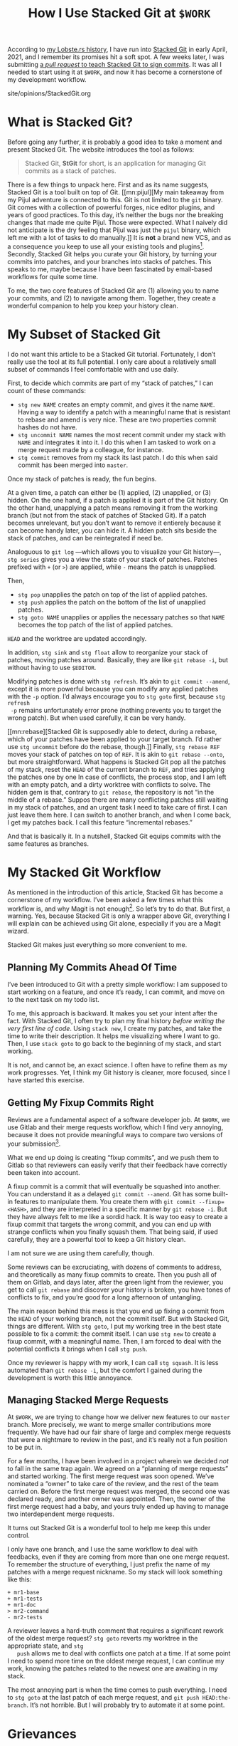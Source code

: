 #+TITLE: How I Use Stacked Git at ~$WORK~

#+SERIES: index.html
#+SERIES_PREV: MonadTransformers.html

According to [[https://lobste.rs/s/s6quvg/stacked_git][my Lobste.rs history]], I have run into [[https://stacked-git.github.io][Stacked Git]] in
early April, 2021, and I remember its promises hit a soft spot.
A few weeks later, I was submitting [[https://github.com/stacked-git/stgit/pull/100][a /pull request/ to teach Stacked
Git to sign commits]].
It was all I needed to start using it at ~$WORK~, and now it has
become a cornerstone of my development workflow.

#+BEGIN_EXPORT html
<div id="history">site/opinions/StackedGit.org</div>
#+END_EXPORT

* What is Stacked Git?

  Before going any further, it is probably a good idea to take a
  moment and present Stacked Git.
  The website introduces the tool as follows:

  #+begin_quote
  Stacked Git, *StGit* for short, is an application for managing Git
  commits as a stack of patches.
  #+end_quote

  There is a few things to unpack here.
  First and as its name suggests, Stacked Git is a tool built on top
  of Git.
  [[mn:pijul][My main takeaway from my Pijul adventure is connected to
  this.  Git is not limited to the ~git~ binary.
  Git comes with a collection of powerful forges, nice editor plugins,
  and years of good practices.
  To this day, it’s neither the bugs nor the breaking changes that
  made me quite Pijul.
  Those were expected.
  What I naively did not anticipate is the dry feeling that Pijul was
  just the ~pijul~ binary, which left me with a lot of tasks to do
  manually.]]
  It is *not* a brand new VCS, and as a consequence you keep to use
  all your existing tools and plugins[fn::I am looking at you,
  Magit.].
  Secondly, Stacked Git helps you curate your Git history, by turning
  your commits into patches, and your branches into stacks of patches.
  This speaks to me, maybe because I have been fascinated by
  email-based workflows for quite some time.

  To me, the two core features of Stacked Git are (1) allowing you to
  name your commits, and (2) to navigate among them.
  Together, they create a wonderful companion to help you keep your
  history clean.

* My Subset of Stacked Git

 I do not want this article to be a Stacked Git tutorial.
 Fortunately, I don’t really use the tool at its full potential.
 I only care about a relatively small subset of commands I feel
 comfortable with and use daily.

 First, to decide which commits are part of my “stack of patches,” I
 can count of these commands:

 - ~stg new NAME~ creates an empty commit, and gives it the name
   ~NAME~.
   Having a way to identify a patch with a meaningful name that is
   resistant to rebase and amend is very nice.
   These are two properties commit hashes do not have.
 - ~stg uncommit NAME~ names the most recent commit under my
   stack with ~NAME~ and integrates it into it. I do this when I am
   tasked to work on a merge request made by a colleague, for
   instance.
 - ~stg commit~ removes from my stack its last patch. I do this when
   said commit has been merged into ~master~.

 Once my stack of patches is ready, the fun begins.

 At a given time, a patch can either be (1) applied, (2) unapplied,
 or (3) hidden.
 On the one hand, if a patch is applied it is part of the Git history.
 On the other hand, unapplying a patch means removing it from the
 working branch (but not from the stack of patches of Stacked Git).
 If a patch becomes unrelevant, but you don’t want to remove it
 entierely because it can become handy later, you can hide it.
 A hidden patch sits beside the stack of patches, and can be
 reintegrated if need be.

 Analoguous to ~git log~ ---which allows you to visualize your Git
 history---, ~stg series~ gives you a view the state of your stack of
 patches.
 Patches prefixed with ~+~ (or ~>~) are applied, while ~-~ means the
 patch is unapplied.

 Then,

 - ~stg pop~ unapplies the patch on top of the list of applied
   patches.
 - ~stg push~ applies the patch on the bottom of the list of unapplied
   patches.
 - ~stg goto NAME~ unapplies or applies the necessary patches so that
   ~NAME~ becomes the top patch of the list of applied patches.

 ~HEAD~ and the worktree are updated accordingly.

 In addition, ~stg sink~ and ~stg float~ allow to reorganize your
 stack of patches, moving patches around.
 Basically, they are like ~git rebase -i~, but without having to use
 ~$EDITOR~.

 Modifying patches is done with ~stg refresh~.
 It’s akin to ~git commit --amend~, except it is more powerful because
 you can modify any applied patches with the ~-p~ option.
 I’d always encourage you to ~stg goto~ first, because ~stg refresh
 -p~ remains unfortunately error prone (nothing prevents you to target
 the wrong patch).
 But when used carefully, it can be very handy.

 [[mn:rebase][Stacked Git is supposedly able to detect, during a rebase,
 which of your patches have been applied to your target branch.
 I’d rather use ~stg uncommit~ before do the rebase, though.]]
 Finally, ~stg rebase REF~ moves your stack of patches on top of
 ~REF~.
 It is akin to ~git rebase --onto~, but more straightforward.
 What happens is Stacked Git pop all the patches of my stack, reset
 the ~HEAD~ of the current branch to ~REF~, and tries applying the
 patches one by one
 In case of conflicts, the process stop, and I am left with an empty
 patch, and a dirty worktree with conflicts to solve.
 The hidden gem is that, contrary to ~git rebase~, the repository is
 not “in the middle of a rebase.”
 Suppos there are many conflicting patches still waiting in my stack
 of patches, and an urgent task I need to take care of first.
 I can just leave them here.
 I can switch to another branch, and when I come back, I get my
 patches back.
 I call this feature “incremental rebases.”

 And that is basically it.
 In a nutshell, Stacked Git equips commits with the same features as
 branches.

* My Stacked Git Workflow

  As mentioned in the introduction of this article, Stacked Git has
  become a cornerstone of my workflow.
  I’ve been asked a few times what this workflow is, and why Magit is
  not enough[fn::It’s always about Magit ;).].
  So let’s try to do that.
  But first, a warning.
  Yes, because Stacked Git is only a wrapper above Git, everything I
  will explain can be achieved using Git alone, especially if you are
  a Magit wizard.

  Stacked Git makes just everything so more convenient to me.

** Planning My Commits Ahead Of Time

   I’ve been introduced to Git with a pretty simple workflow: I am
   supposed to start working on a feature, and once it’s ready, I
   can commit, and move on to the next task on my todo list.

   To me, this approach is backward.
   It makes you set your intent after the fact.
   With Stacked Git, I often try to plan my final history /before
   writing the very first line of code/.
   Using ~stack new~, I create my patches, and take the time to write
   their description.
   It helps me visualizing where I want to go.
   Then, I use ~stack goto~ to go back to the beginning of my stack,
   and start working.

   It is not, and cannot be, an exact science. I often have to refine
   them as my work progresses.
   Yet, I think my Git history is cleaner, more focused, since I have
   started this exercise.

** Getting My Fixup Commits Right

   Reviews are a fundamental aspect of a software developer job.
   At ~$WORK~, we use Gitlab and their merge requests workflow,
   which I find very annoying, because it does not provide meaningful
   ways to compare two versions of your submission[fn::There is a
   notion of “versions” in Gitlab, but its ergonomics fall short of my
   expectations for such tool.].

   What we end up doing is creating “fixup commits”, and we push them
   to Gitlab so that reviewers can easily verify that their feedback
   have correctly been taken into account.

   A fixup commit is a commit that will eventually be squashed into
   another.
   You can understand it as a delayed ~git commit --amend~.
   Git has some built-in features to manipulate them.
   You create them with ~git commit --fixup=<HASH>~, and they are
   interpreted in a specific manner by ~git rebase -i~.
   But they have always felt to me like a sordid hack.
   It is way too easy to create a fixup commit that targets the wrong
   commit, and you can end up with strange conflicts when you finally
   squash them.
   That being said, if used carefully, they are a powerful tool to
   keep a Git history clean.

   I am not sure we are using them carefully, though.

   Some reviews can be excruciating, with dozens of comments to
   address, and theoretically as many fixup commits to create.
   Then you push all of them on Gitlab, and days later, after the
   green light from the reviewer, you get to call ~git rebase~
   and discover your history is broken, you have tones of conflicts
   to fix, and you’re good for a long afternoon of untangling.

   The main reason behind this mess is that you end up fixing a commit
   from the ~HEAD~ of your working branch, not the commit itself.
   But with Stacked Git, things are different.
   With ~stg goto~, I put my working tree in the best state possible
   to fix a commit: the commit itself.
   I can use ~stg new~ to create a fixup commit, with a meaningful
   name.
   Then, I am forced to deal with the potential conflicts it brings
   when I call ~stg push~.

   Once my reviewer is happy with my work, I can call ~stg squash~.
   It is less automated than ~git rebase -i~, but the comfort I gained
   during the development is worth this little annoyance.

** Managing Stacked Merge Requests

   At ~$WORK~, we are trying to change how we deliver new features to
   our ~master~ branch.
   More precisely, we want to merge smaller contributions more
   frequently.
   We have had our fair share of large and complex merge requests that
   were a nightmare to review in the past, and it’s really not a fun
   position to be put in.

   For a few months, I have been involved in a project wherein we
   decided /not/ to fall in the same trap again.
   We agreed on a “planning of merge requests” and started working.
   The first merge request was soon opened.
   We’ve nominated a “owner” to take care of the review, and the rest
   of the team carried on.
   Before the first merge request was merged, the second one was
   declared ready, and another owner was appointed.
   Then, the owner of the first merge request had a baby, and yours
   truly ended up having to manage two interdependent merge requests.

   It turns out Stacked Git is a wonderful tool to help me keep this
   under control.

   I only have one branch, and I use the same workflow to deal with
   feedbacks, even if they are coming from more than one one merge
   request.
   To remember the structure of everything, I just prefix the name of
   my patches with a merge request nickname.
   So my stack will look something like this:

   #+begin_src
   + mr1-base
   + mr1-tests
   + mr1-doc
   > mr2-command
   - mr2-tests
   #+end_src

   A reviewer leaves a hard-truth comment that requires a significant
   rework of the oldest merge request?
   ~stg goto~ reverts my worktree in the appropriate state, and ~stg
   push~ allows me to deal with conflicts one patch at a time.
   If at some point I need to spend more time on the oldest merge
   request, I can continue my work, knowing the patches related to the
   newest one are awaiting in my stack.

   The most annoying part is when the time comes to push everything.
   I need to ~stg goto~ at the last patch of each merge request, and
   ~git push HEAD:the-branch~.
   It’s not horrible.
   But I will probably try to automate it at some point.

* Grievances

  Stacked Git have changed how I contribute to ~$SOFTWARE~ at ~$WORK~.
  It makes my life so much easier, especially now that I am dealing
  with stacked merge requests.
  That being said, I still have some grievances I’d like to address at
  some point, hopefully by contributing upstream.


** Stacked Git Feels Slow

  I suspect this is due to the conjunction of (1) ~$WORK~ repository
  is large, and (2) Stacked Git is implemented in Python.
  Maybe I am unfair, and the real causes lie somewhere else.
  But the measurable fact I am witnessing is that ~stg series~ and
  ~stg top~ (which prints the top patch name of the applied patches)
  take 0.1s each.

  It’s not an issue when you call them from the shell, but it is when
  you use them in your prompt.
  Which I do.
  This brings an annoying latency to my every interaction with the
  repository.

** I’d Like ~stg abort~ Please

   In this article, I have praised how Stacked Git allows for
   its so-called ---by me--- incremental rebases.
   However, the other side of the coin is that Stacked Git does not
   have something analoguous to the ~--abort~ command-line argument
   that you can pass to ~git cherry-pick~ and ~git rebase~.
   Not really.

   [[mn:doubts][I don’t want to be unfair to Stacked Git here. Maybe the
   documentation of Stacked Git provides useful tips to deal with this
   issue, and I have just overlooked it.]]
   Stacked Git has a command called ~stg undo~, which can achieve this
   to some extent.
   But ~stg undo~ does not like conflicts.
   When called after a conflicting ~stg push~, its output is not
   really helpful.

   #+begin_src
   Error: Need to resolve conflicts first
   stg undo: Command aborted (all changes rolled back)
   #+end_src

   The only way out that I am aware of is:

   - ~git add~ the files with conflicts.
   - ~stg refresh~ to fix recover.
   - ~stg undo~, twice.

I’d argue we have seen better UXs.

* Conclusion

  Overall, I am really thankful to Stacked Git’s authors!
  Thank you!
  You are making my interactions with Git fun and carefree.
  You provide me some of the convenience of patch-based VCS like [[http://darcs.net][Darcs]]
  and [[https://pijul.org][Pijul]], but without sacrificing the power of Git.

  I encourage anyone to at least give it a try, and I really hope I
  will be able to contribute back to Stacked Git in the near future.

